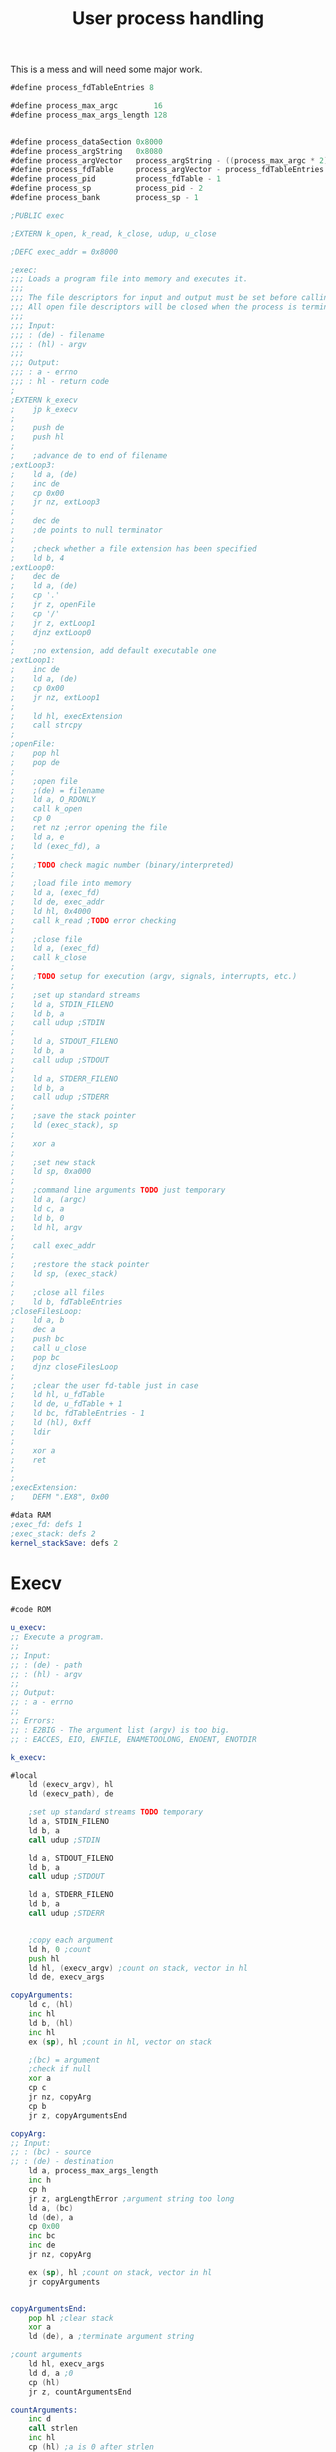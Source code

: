 #+TITLE: User process handling
#+PROPERTY: header-args :tangle yes

This is a mess and will need some major work.

#+BEGIN_SRC asm
#define process_fdTableEntries 8

#define process_max_argc        16
#define process_max_args_length 128


#define process_dataSection 0x8000
#define process_argString   0x8080
#define process_argVector   process_argString - ((process_max_argc * 2) + 2)
#define process_fdTable     process_argVector - process_fdTableEntries
#define process_pid         process_fdTable - 1
#define process_sp          process_pid - 2
#define process_bank        process_sp - 1

;PUBLIC exec

;EXTERN k_open, k_read, k_close, udup, u_close

;DEFC exec_addr = 0x8000

;exec:
;;; Loads a program file into memory and executes it.
;;;
;;; The file descriptors for input and output must be set before calling exec.
;;; All open file descriptors will be closed when the process is terminated.
;;;
;;; Input:
;;; : (de) - filename
;;; : (hl) - argv
;;;
;;; Output:
;;; : a - errno
;;; : hl - return code
;
;EXTERN k_execv
;    jp k_execv
;
;    push de
;    push hl
;
;    ;advance de to end of filename
;extLoop3:
;    ld a, (de)
;    inc de
;    cp 0x00
;    jr nz, extLoop3
;
;    dec de
;    ;de points to null terminator
;
;    ;check whether a file extension has been specified
;    ld b, 4
;extLoop0:
;    dec de
;    ld a, (de)
;    cp '.'
;    jr z, openFile
;    cp '/'
;    jr z, extLoop1
;    djnz extLoop0
;
;    ;no extension, add default executable one
;extLoop1:
;    inc de
;    ld a, (de)
;    cp 0x00
;    jr nz, extLoop1
;
;    ld hl, execExtension
;    call strcpy
;
;openFile:
;    pop hl
;    pop de
;
;    ;open file
;    ;(de) = filename
;    ld a, O_RDONLY
;    call k_open
;    cp 0
;    ret nz ;error opening the file
;    ld a, e
;    ld (exec_fd), a
;
;    ;TODO check magic number (binary/interpreted)
;
;    ;load file into memory
;    ld a, (exec_fd)
;    ld de, exec_addr
;    ld hl, 0x4000
;    call k_read ;TODO error checking
;
;    ;close file
;    ld a, (exec_fd)
;    call k_close
;
;    ;TODO setup for execution (argv, signals, interrupts, etc.)
;
;    ;set up standard streams
;    ld a, STDIN_FILENO
;    ld b, a
;    call udup ;STDIN
;
;    ld a, STDOUT_FILENO
;    ld b, a
;    call udup ;STDOUT
;
;    ld a, STDERR_FILENO
;    ld b, a
;    call udup ;STDERR
;
;    ;save the stack pointer
;    ld (exec_stack), sp
;
;    xor a
;
;    ;set new stack
;    ld sp, 0xa000
;
;    ;command line arguments TODO just temporary
;    ld a, (argc)
;    ld c, a
;    ld b, 0
;    ld hl, argv
;
;    call exec_addr
;
;    ;restore the stack pointer
;    ld sp, (exec_stack)
;
;    ;close all files
;    ld b, fdTableEntries
;closeFilesLoop:
;    ld a, b
;    dec a
;    push bc
;    call u_close
;    pop bc
;    djnz closeFilesLoop
;
;    ;clear the user fd-table just in case
;    ld hl, u_fdTable
;    ld de, u_fdTable + 1
;    ld bc, fdTableEntries - 1
;    ld (hl), 0xff
;    ldir
;
;    xor a
;    ret
;
;
;execExtension:
;    DEFM ".EX8", 0x00

#data RAM
;exec_fd: defs 1
;exec_stack: defs 2
kernel_stackSave: defs 2

#+END_SRC

* Execv
#+BEGIN_SRC asm
#code ROM

u_execv:
;; Execute a program.
;;
;; Input:
;; : (de) - path
;; : (hl) - argv
;;
;; Output:
;; : a - errno
;;
;; Errors:
;; : E2BIG - The argument list (argv) is too big.
;; : EACCES, EIO, ENFILE, ENAMETOOLONG, ENOENT, ENOTDIR

k_execv:

#local
    ld (execv_argv), hl
    ld (execv_path), de

    ;set up standard streams TODO temporary
    ld a, STDIN_FILENO
    ld b, a
    call udup ;STDIN

    ld a, STDOUT_FILENO
    ld b, a
    call udup ;STDOUT

    ld a, STDERR_FILENO
    ld b, a
    call udup ;STDERR


    ;copy each argument
    ld h, 0 ;count
    push hl
    ld hl, (execv_argv) ;count on stack, vector in hl
    ld de, execv_args

copyArguments:
    ld c, (hl)
    inc hl
    ld b, (hl)
    inc hl
    ex (sp), hl ;count in hl, vector on stack

    ;(bc) = argument
    ;check if null
    xor a
    cp c
    jr nz, copyArg
    cp b
    jr z, copyArgumentsEnd

copyArg:
;; Input:
;; : (bc) - source
;; : (de) - destination
    ld a, process_max_args_length
    inc h
    cp h
    jr z, argLengthError ;argument string too long
    ld a, (bc)
    ld (de), a
    cp 0x00
    inc bc
    inc de
    jr nz, copyArg

    ex (sp), hl ;count on stack, vector in hl
    jr copyArguments


copyArgumentsEnd:
    pop hl ;clear stack
    xor a
    ld (de), a ;terminate argument string

;count arguments
    ld hl, execv_args
    ld d, a ;0
    cp (hl)
    jr z, countArgumentsEnd

countArguments:
    inc d
    call strlen
    inc hl
    cp (hl) ;a is 0 after strlen
    jr nz, countArguments

countArgumentsEnd:
    ;d = argc
    ld a, d
    cp process_max_argc + 1
    jr nc, argCountError
    ld (execv_argc), a




    ;open file
    ld de, (execv_path)
    ld a, O_RDONLY
    call k_open
    cp 0
    ret nz ;error opening the file
    ld a, e

    ;TODO check not dir
    ;TODO check magic number (binary/interpreted)

    push af
    ;load file into memory
    ld de, MEM_user
    ld hl, MEM_user_top - MEM_user
    call k_read ;TODO error checking

    ;close file
    pop af
    call k_close



    ;copy argument string to program data section
    ld hl, execv_args
    ld de, process_argString
    ld bc, process_max_args_length
    ldir

    ;build argv
    ld de, process_argVector
    ld hl, process_argString
    xor a

generateArgv:
    cp (hl)
    jr z, argvEnd
    ld a, l
    ld (de), a
    inc de
    ld a, h
    ld (de), a
    inc de
    call strlen
    inc hl
    jr generateArgv

argvEnd:
    ;terminate argv
    ld (de), a
    inc de
    ld (de), a


    ld (kernel_stackSave), sp
    ld sp, MEM_user_top
    ;push addr of exit so that the program can terminate with a ret
    ld bc, u_exit
    push bc
    ld bc, (execv_argc)
    ld b, 0
    ld hl, process_argVector
    jp MEM_user


argLengthError:
    pop hl
argCountError:
    ld a, E2BIG
    ret
#endlocal

#data RAM
execv_path: defs 2
execv_argv: defs 2
execv_argc: defs 1
execv_args: defs process_max_args_length
#+END_SRC

* Exit
#+BEGIN_SRC asm
#code ROM

u_exit:
;; Terminate the current process and return control to the parent.
;;
;; Input:
;; : a - exit status

;needs to return the following for fork:
; a = 1
; e - exit code of terminating process

;TODO what to do if trying to exit pid 1?
; - reboot the system
; - display reboot prompt
; - drop to kernel shell
; - halt the system / panic

    ld (exit_returnCode), a

;restore sp
    ld sp, (kernel_stackSave)

;TODO close all fds

    ld a, 0x08
    out (BANKSEL_PORT), a

    ld a, (exit_returnCode)
    ld e, a
    xor a
    ret

#data RAM
exit_returnCode:
    DEFB 0
#+END_SRC
